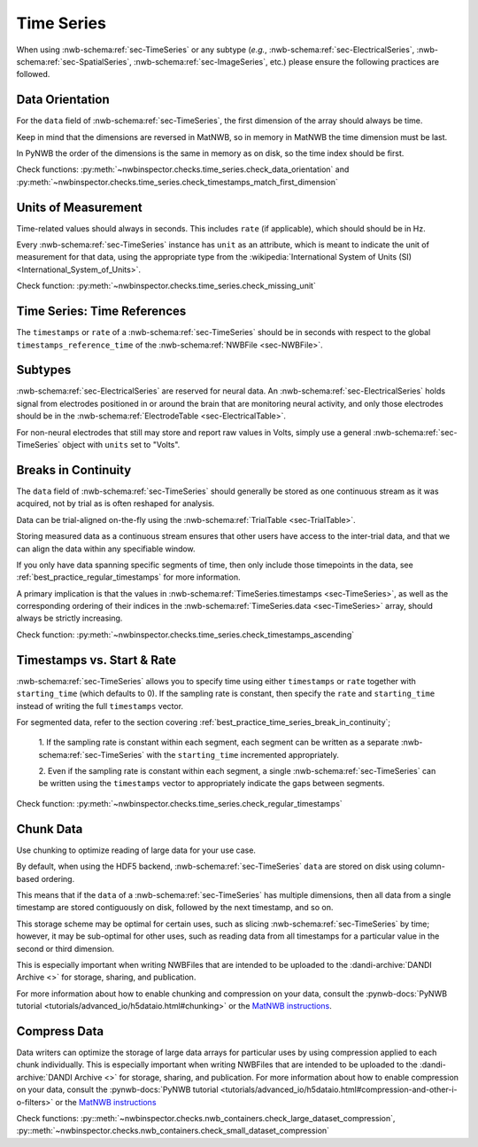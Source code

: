 Time Series
===========

When using :nwb-schema:ref:`sec-TimeSeries` or any subtype
(*e.g.*, :nwb-schema:ref:`sec-ElectricalSeries`, :nwb-schema:ref:`sec-SpatialSeries`,
:nwb-schema:ref:`sec-ImageSeries`, etc.) please ensure the following practices are followed.




.. _best_practice_data_orientation:

Data Orientation
~~~~~~~~~~~~~~~~

For the ``data`` field of :nwb-schema:ref:`sec-TimeSeries`, the first dimension of the array should always be time.

Keep in mind that the dimensions are reversed in MatNWB, so in memory in MatNWB the time dimension must be last.

In PyNWB the order of the dimensions is the same in memory as on disk, so the time index should be first.

Check functions: :py:meth:`~nwbinspector.checks.time_series.check_data_orientation` and
:py:meth:`~nwbinspector.checks.time_series.check_timestamps_match_first_dimension`



.. _best_practice_unit_of_measurement:

Units of Measurement
~~~~~~~~~~~~~~~~~~~~

Time-related values should always in seconds. This includes ``rate`` (if applicable), which should should be in Hz.

Every :nwb-schema:ref:`sec-TimeSeries` instance has ``unit`` as an attribute, which is meant to indicate the unit of
measurement for that data, using the appropriate type from the
:wikipedia:`International System of Units (SI) <International_System_of_Units>`.

Check function: :py:meth:`~nwbinspector.checks.time_series.check_missing_unit`



.. _best_practice_time_series_global_time_reference:

Time Series: Time References
~~~~~~~~~~~~~~~~~~~~~

The ``timestamps`` or ``rate`` of a :nwb-schema:ref:`sec-TimeSeries` should be in seconds with respect to
the global ``timestamps_reference_time`` of the :nwb-schema:ref:`NWBFile <sec-NWBFile>`.



.. _best_practice_time_series_subtypes:

Subtypes
~~~~~~~~

:nwb-schema:ref:`sec-ElectricalSeries` are reserved for neural data. An
:nwb-schema:ref:`sec-ElectricalSeries` holds signal from electrodes positioned in or around the
brain that are monitoring neural activity, and only those electrodes should be in the
:nwb-schema:ref:`ElectrodeTable <sec-ElectricalTable>`.

For non-neural electrodes that still may store and report raw values in Volts, simply use a general
:nwb-schema:ref:`sec-TimeSeries` object with ``units`` set to "Volts".



.. _best_practice_timestamps_ascending:

Breaks in Continuity
~~~~~~~~~~~~~~~~~~~~
The ``data`` field of :nwb-schema:ref:`sec-TimeSeries` should generally be stored as one continuous stream
as it was acquired, not by trial as is often reshaped for analysis.

Data can be trial-aligned on-the-fly using the :nwb-schema:ref:`TrialTable <sec-TrialTable>`.

Storing measured data as a continuous stream ensures that other users have access to the inter-trial data, and that we
can align the data within any specifiable window.

If you only have data spanning specific segments of time, then only include those timepoints in the data, see
:ref:`best_practice_regular_timestamps` for more information.

A primary implication is that the values in :nwb-schema:ref:`TimeSeries.timestamps <sec-TimeSeries>`, as well as the
corresponding ordering of their indices in the :nwb-schema:ref:`TimeSeries.data <sec-TimeSeries>` array, should always
be strictly increasing.

Check function: :py:meth:`~nwbinspector.checks.time_series.check_timestamps_ascending`



.. _best_practice_regular_timestamps:

Timestamps vs. Start & Rate
~~~~~~~~~~~~~~~~~~~~~~~~~~~

:nwb-schema:ref:`sec-TimeSeries` allows you to specify time using either ``timestamps`` or ``rate``
together with ``starting_time`` (which defaults to 0). If the sampling rate is constant, then specify the ``rate`` and
``starting_time`` instead of writing the full ``timestamps`` vector.

For segmented data, refer to the section covering :ref:`best_practice_time_series_break_in_continuity`;

    1. If the sampling rate is constant within each segment, each segment can be written as a separate
    :nwb-schema:ref:`sec-TimeSeries` with the ``starting_time`` incremented appropriately.

    2. Even if the sampling rate is constant within each segment, a single :nwb-schema:ref:`sec-TimeSeries` can be
    written using the ``timestamps`` vector to appropriately indicate the gaps between segments.

Check function: :py:meth:`~nwbinspector.checks.time_series.check_regular_timestamps`



.. _best_practice_chunk_data:

Chunk Data
~~~~~~~~~~

Use chunking to optimize reading of large data for your use case.

By default, when using the HDF5 backend, :nwb-schema:ref:`sec-TimeSeries` ``data`` are stored on disk using
column-based ordering.

This means that if the ``data`` of a :nwb-schema:ref:`sec-TimeSeries` has multiple dimensions, then all data from a
single timestamp are stored contiguously on disk, followed by the next timestamp, and so on.

This storage scheme may be optimal for certain uses, such as slicing :nwb-schema:ref:`sec-TimeSeries` by time; however,
it may be sub-optimal for other uses, such as reading data from all timestamps for a particular value in the second or
third dimension.

This is especially important when writing NWBFiles that are intended to be uploaded to the
:dandi-archive:`DANDI Archive <>` for storage, sharing, and publication.

For more information about how to enable chunking and compression on your data, consult the
:pynwb-docs:`PyNWB tutorial <tutorials/advanced_io/h5dataio.html#chunking>` or the
`MatNWB instructions <https://neurodatawithoutborders.github.io/matnwb/tutorials/html/dataPipe.html#2>`_.



.. _best_practice_large_dataset_compression:

Compress Data
~~~~~~~~~~~~~

Data writers can optimize the storage of large data arrays for particular uses by using compression applied to each
chunk individually. This is especially important when writing NWBFiles that are intended to be uploaded to the
:dandi-archive:`DANDI Archive <>` for storage, sharing, and publication. For more information about how to enable compression on your data, consult the
:pynwb-docs:`PyNWB tutorial <tutorials/advanced_io/h5dataio.html#compression-and-other-i-o-filters>` or the
`MatNWB instructions <https://neurodatawithoutborders.github.io/matnwb/tutorials/html/dataPipe.html#2>`_

Check functions: :py::meth:`~nwbinspector.checks.nwb_containers.check_large_dataset_compression`,
:py::meth:`~nwbinspector.checks.nwb_containers.check_small_dataset_compression`
